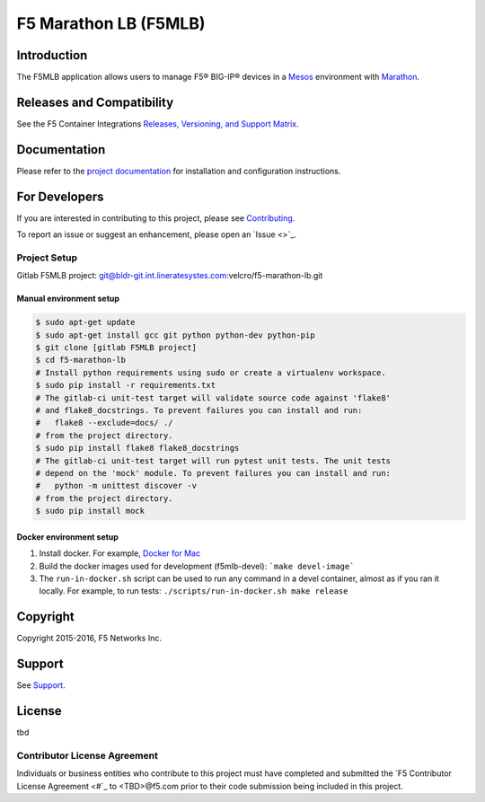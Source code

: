F5 Marathon LB (F5MLB)
======================

Introduction
------------

The F5MLB application allows users to manage F5® BIG-IP® devices in a `Mesos <https://mesos.apache.org/>`_ environment with `Marathon <https://github.com/mesosphere/marathon>`_.

Releases and Compatibility
--------------------------

See the F5 Container Integrations `Releases, Versioning, and Support Matrix <#>`_.

Documentation
-------------

Please refer to the `project documentation <docs/README.rst>`_ for installation and configuration instructions.

For Developers
--------------

If you are interested in contributing to this project, please see `Contributing <CONTRIBUTING.rst>`_.

To report an issue or suggest an enhancement, please open an `Issue <>`_.

Project Setup
`````````````

Gitlab F5MLB project:
git@bldr-git.int.lineratesystes.com:velcro/f5-marathon-lb.git

Manual environment setup
~~~~~~~~~~~~~~~~~~~~~~~~

.. code-block:: bash

    $ sudo apt-get update
    $ sudo apt-get install gcc git python python-dev python-pip
    $ git clone [gitlab F5MLB project]
    $ cd f5-marathon-lb
    # Install python requirements using sudo or create a virtualenv workspace.
    $ sudo pip install -r requirements.txt
    # The gitlab-ci unit-test target will validate source code against 'flake8'
    # and flake8_docstrings. To prevent failures you can install and run:
    #   flake8 --exclude=docs/ ./
    # from the project directory.
    $ sudo pip install flake8 flake8_docstrings
    # The gitlab-ci unit-test target will run pytest unit tests. The unit tests
    # depend on the 'mock' module. To prevent failures you can install and run:
    #   python -m unittest discover -v
    # from the project directory.
    $ sudo pip install mock

Docker environment setup
~~~~~~~~~~~~~~~~~~~~~~~~

1. Install docker. For example, `Docker for Mac <https://docs.docker.com/engine/installation/mac/>`_
2. Build the docker images used for development (f5mlb-devel):
   ```make devel-image```
3. The ``run-in-docker.sh`` script can be used to run any command in a devel
   container, almost as if you ran it locally. For example, to run tests:
   ``./scripts/run-in-docker.sh make release``


Copyright
---------

Copyright 2015-2016, F5 Networks Inc.

Support
-------

See `Support <SUPPORT.rst>`_.


License
-------
tbd

Contributor License Agreement
`````````````````````````````

Individuals or business entities who contribute to this project must have completed and submitted the `F5 Contributor License Agreement <#`_ to <TBD>@f5.com prior to their code submission being included in this project.
